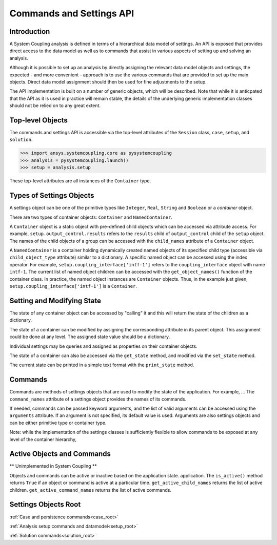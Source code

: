 .. _ref_api:

Commands and Settings API
=========================

Introduction
------------

A System Coupling analysis is defined in terms of a hierarchical data model of settings. An API is
exposed that provides direct access to the data model as well as to commands that assist in
various aspects of setting up and solving an analysis.

Although it is possible to set up an analysis by directly assigning the relevant
data model objects and settings, the expected - and more convenient - approach is to use the
various commands that are provided to set up the main objects. Direct data model assignment
should then be used for fine adjustments to the setup.

The API implementation is built on a number of generic objects, which will be described. Note that while
it is anticpated that the API as it is used in practice will remain stable, the details of the underlying
generic implementation classes should not be relied on to any great extent.



Top-level Objects
-----------------

The commands and settings API is accessible via the top-level attributes of the ``Session`` class,
``case``, ``setup``, and ``solution``.

.. code-block::

  >>> import ansys.systemcoupling.core as pysystemcoupling
  >>> analysis = pysystemcoupling.launch()
  >>> setup = analysis.setup

These top-level attributes are all instances of the ``Container`` type.


Types of Settings Objects
-------------------------

A settings object can be one of the primitive types like ``Integer``, ``Real``,
``String`` and ``Boolean`` or a `container` object.

There are two types of container objects: ``Container`` and ``NamedContainer``.

A ``Container`` object is a static object with pre-defined child objects which
can be accessed via attribute access. For example, ``setup.output_control.results``
refers to the ``results`` child of ``output_control`` child of the ``setup`` object. The
names of the child objects of a group can be accessed with the ``child_names``
attribute of a ``Container`` object.

A ``NamedContainer`` is a container holding dynamically created named objects of
its specified child type (accessible via ``child_object_type`` attribute)
similar to a dictionary. A specific named object can be accessed using the
index operator. For example,
``setup.coupling_interface['intf-1']`` refers to the
``coupling_interface`` object with name ``intf-1``. The current list of named
object children can be accessed with the ``get_object_names()`` function of the
container class. In practice, the named object instances are ``Container``
objects. Thus, in the example just given, ``setup.coupling_interface['intf-1']``
is a ``Container``.


Setting and Modifying State
---------------------------

The state of any container object can be accessed by "calling" it and
this will return the state of the children as a dictionary.

The state of a container can be modified by assigning the corresponding attribute
in its parent object. This assignment could be done at any level. The assigned
state value should be a dictionary.

Individual settings may be queries and assigned as properties on their container objects.

The state of a container can also be accessed via the ``get_state`` method, and
modified via the ``set_state`` method.

The current state can be printed in a simple text format with the
``print_state`` method.


Commands
--------

Commands are methods of settings objects that are used to modify the state of
the application. For example, ... The ``command_names`` attribute of a settings object
provides the names of its commands.

If needed, commands can be passed keyword arguments, and the list of valid
arguments can be accessed using the ``arguments`` attribute.  If an argument is
not specified, its default value is used. Arguments are also settings objects
and can be either primitive type or container type.

Note: while the implementation of the settings classes is sufficiently flexible to
allow commands to be exposed at any level of the container hierarchy,

Active Objects and Commands
---------------------------

** Unimplemented in System Coupling **

Objects and commands can be active or inactive based on the application state.
application. The ``is_active()`` method returns ``True`` if an object or command
is active at a particular time. ``get_active_child_names`` returns the list of
active children. ``get_active_command_names`` returns the list of active
commands.

Settings Objects Root
---------------------
:ref:`Case and persistence commands<case_root>`

:ref:`Analysis setup commands and datamodel<setup_root>`

:ref:`Solution commands<solution_root>`